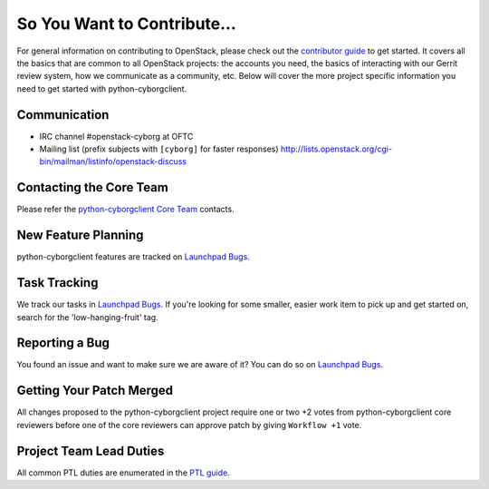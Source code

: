 ============================
So You Want to Contribute...
============================
For general information on contributing to OpenStack, please check out the
`contributor guide <https://docs.openstack.org/contributors/>`_ to get started.
It covers all the basics that are common to all OpenStack projects: the accounts
you need, the basics of interacting with our Gerrit review system, how we
communicate as a community, etc.
Below will cover the more project specific information you need to get started
with python-cyborgclient.

Communication
~~~~~~~~~~~~~
* IRC channel #openstack-cyborg at OFTC
* Mailing list (prefix subjects with ``[cyborg]`` for faster responses)
  http://lists.openstack.org/cgi-bin/mailman/listinfo/openstack-discuss

Contacting the Core Team
~~~~~~~~~~~~~~~~~~~~~~~~
Please refer the `python-cyborgclient Core Team
<https://review.opendev.org/admin/groups/5ecdd69a9647b2854f0effd73b98580164ab7bc9>`_ contacts.

New Feature Planning
~~~~~~~~~~~~~~~~~~~~
python-cyborgclient features are tracked on `Launchpad Bugs <https://bugs.launchpad.net/openstack-cyborg>`_.

Task Tracking
~~~~~~~~~~~~~
We track our tasks in `Launchpad Bugs <https://bugs.launchpad.net/openstack-cyborg>`_.
If you're looking for some smaller, easier work item to pick up and get started
on, search for the 'low-hanging-fruit' tag.

Reporting a Bug
~~~~~~~~~~~~~~~
You found an issue and want to make sure we are aware of it? You can do so on
`Launchpad Bugs <https://bugs.launchpad.net/openstack-cyborg>`_.

Getting Your Patch Merged
~~~~~~~~~~~~~~~~~~~~~~~~~
All changes proposed to the python-cyborgclient project require one or two +2 votes
from python-cyborgclient core reviewers before one of the core reviewers can approve
patch by giving ``Workflow +1`` vote.

Project Team Lead Duties
~~~~~~~~~~~~~~~~~~~~~~~~
All common PTL duties are enumerated in the `PTL guide
<https://docs.openstack.org/project-team-guide/ptl.html>`_.
